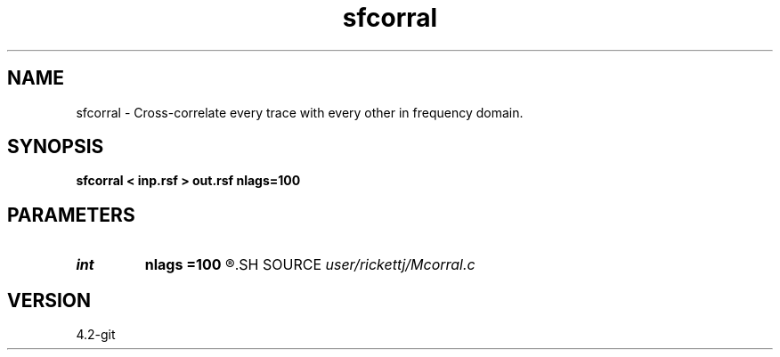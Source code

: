 .TH sfcorral 1  "APRIL 2023" Madagascar "Madagascar Manuals"
.SH NAME
sfcorral \- Cross-correlate every trace with every other in frequency domain. 
.SH SYNOPSIS
.B sfcorral < inp.rsf > out.rsf nlags=100
.SH PARAMETERS
.PD 0
.TP
.I int    
.B nlags
.B =100
.R  	number of lags
.SH SOURCE
.I user/rickettj/Mcorral.c
.SH VERSION
4.2-git
